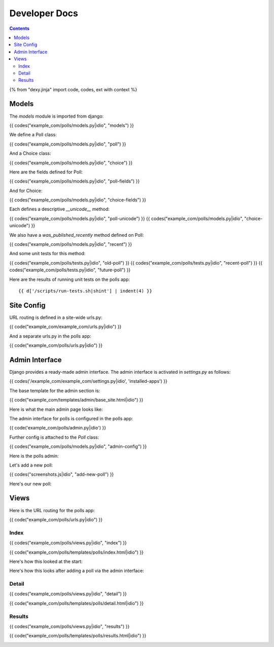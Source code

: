 Developer Docs
==============

.. contents::

{% from "dexy.jinja" import code, codes, ext with context %}

Models
------

The `models` module is imported from django:

{{ codes("example_com/polls/models.py|idio", "models") }}

We define a Poll class:

{{ codes("example_com/polls/models.py|idio", "poll") }}

And a Choice class:

{{ codes("example_com/polls/models.py|idio", "choice") }}

Here are the fields defined for Poll:

{{ codes("example_com/polls/models.py|idio", "poll-fields") }}

And for Choice:

{{ codes("example_com/polls/models.py|idio", "choice-fields") }}

Each defines a descriptive `__unicode__` method:

{{ codes("example_com/polls/models.py|idio", "poll-unicode") }}
{{ codes("example_com/polls/models.py|idio", "choice-unicode") }}

We also have a `was_published_recently` method defined on Poll:

{{ codes("example_com/polls/models.py|idio", "recent") }}

And some unit tests for this method:

{{ codes("example_com/polls/tests.py|idio", "old-poll") }}
{{ codes("example_com/polls/tests.py|idio", "recent-poll") }}
{{ codes("example_com/polls/tests.py|idio", "future-poll") }}

Here are the results of running unit tests on the polls app::
    
    {{ d['/scripts/run-tests.sh|shint'] | indent(4) }}


Site Config
-----------

URL routing is defined in a site-wide urls.py:

{{ code("example_com/example_com/urls.py|idio") }}

And a separate urls.py in the polls app:

{{ code("example_com/polls/urls.py|idio") }}


Admin Interface
---------------

Django provides a ready-made admin interface. The admin interface is activated
in `settings.py` as follows:

{{ codes('/example_com/example_com/settings.py|idio', 'installed-apps') }}

The base template for the admin section is:

{{ code("example_com/templates/admin/base_site.html|idio") }}

Here is what the main admin page looks like:

.. image:: logged-in-admin.png

The admin interface for polls is configured in the polls app:

{{ code('example_com/polls/admin.py|idio') }}

Further config is attached to the `Poll` class:

{{ codes("example_com/polls/models.py|idio", "admin-config") }}

Here is the polls admin:

.. image:: polls-admin.png

Let's add a new poll:

{{ codes("screenshots.js|idio", "add-new-poll") }}

.. image:: add-new-poll-filled-in.png

Here's our new poll:

.. image:: poll-added.png

Views
-----

Here is the URL routing for the polls app:

{{ code("example_com/polls/urls.py|idio") }}

Index
.....

{{ codes("example_com/polls/views.py|idio", "index") }}

{{ code("example_com/polls/templates/polls/index.html|idio") }}

Here's how this looked at the start:

.. image:: no-polls-available.png

Here's how this looks after adding a poll via the admin interface:

.. image:: index.png

Detail
......

{{ codes("example_com/polls/views.py|idio", "detail") }}

{{ code("example_com/polls/templates/polls/detail.html|idio") }}

.. image:: voting.png

Results
.......

{{ codes("example_com/polls/views.py|idio", "results") }}

{{ code("example_com/polls/templates/polls/results.html|idio") }}

.. image:: voted.png

.. image:: many-votes.png
